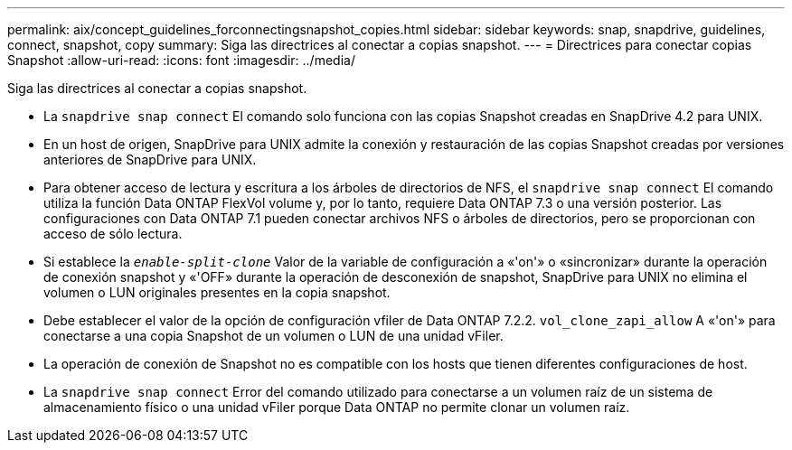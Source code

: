 ---
permalink: aix/concept_guidelines_forconnectingsnapshot_copies.html 
sidebar: sidebar 
keywords: snap, snapdrive, guidelines, connect, snapshot, copy 
summary: Siga las directrices al conectar a copias snapshot. 
---
= Directrices para conectar copias Snapshot
:allow-uri-read: 
:icons: font
:imagesdir: ../media/


[role="lead"]
Siga las directrices al conectar a copias snapshot.

* La `snapdrive snap connect` El comando solo funciona con las copias Snapshot creadas en SnapDrive 4.2 para UNIX.
* En un host de origen, SnapDrive para UNIX admite la conexión y restauración de las copias Snapshot creadas por versiones anteriores de SnapDrive para UNIX.
* Para obtener acceso de lectura y escritura a los árboles de directorios de NFS, el `snapdrive snap connect` El comando utiliza la función Data ONTAP FlexVol volume y, por lo tanto, requiere Data ONTAP 7.3 o una versión posterior. Las configuraciones con Data ONTAP 7.1 pueden conectar archivos NFS o árboles de directorios, pero se proporcionan con acceso de sólo lectura.
* Si establece la `_enable-split-clone_` Valor de la variable de configuración a «'on'» o «sincronizar» durante la operación de conexión snapshot y «'OFF» durante la operación de desconexión de snapshot, SnapDrive para UNIX no elimina el volumen o LUN originales presentes en la copia snapshot.
* Debe establecer el valor de la opción de configuración vfiler de Data ONTAP 7.2.2. `vol_clone_zapi_allow` A «'on'» para conectarse a una copia Snapshot de un volumen o LUN de una unidad vFiler.
* La operación de conexión de Snapshot no es compatible con los hosts que tienen diferentes configuraciones de host.
* La `snapdrive snap connect` Error del comando utilizado para conectarse a un volumen raíz de un sistema de almacenamiento físico o una unidad vFiler porque Data ONTAP no permite clonar un volumen raíz.

